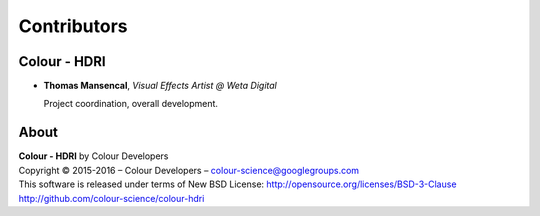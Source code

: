 Contributors
============

Colour - HDRI
-------------

-   **Thomas Mansencal**, *Visual Effects Artist @ Weta Digital*

    Project coordination, overall development.
    
About
-----

| **Colour - HDRI** by Colour Developers
| Copyright © 2015-2016 – Colour Developers – `colour-science@googlegroups.com <colour-science@googlegroups.com>`_
| This software is released under terms of New BSD License: http://opensource.org/licenses/BSD-3-Clause
| `http://github.com/colour-science/colour-hdri <http://github.com/colour-science/colour-hdri>`_
